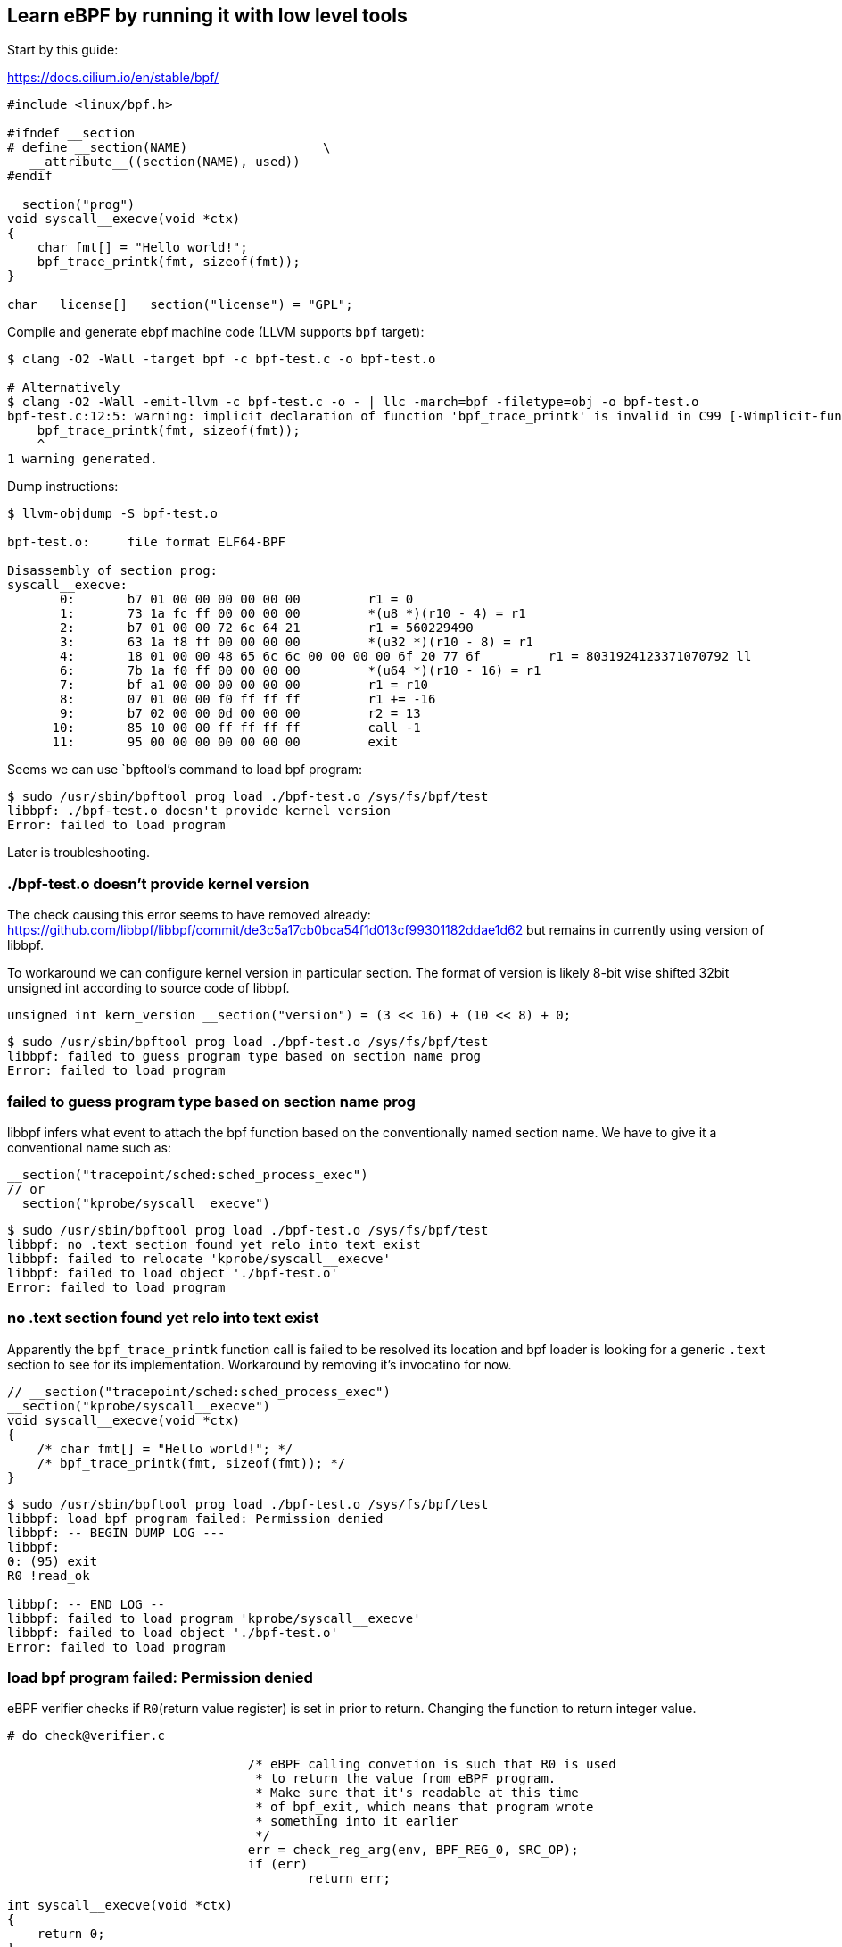 == Learn eBPF by running it with low level tools

Start by this guide:

https://docs.cilium.io/en/stable/bpf/


[source,c]
----
#include <linux/bpf.h>

#ifndef __section
# define __section(NAME)                  \
   __attribute__((section(NAME), used))
#endif

__section("prog")
void syscall__execve(void *ctx)
{
    char fmt[] = "Hello world!";
    bpf_trace_printk(fmt, sizeof(fmt));
}

char __license[] __section("license") = "GPL";
----

Compile and generate ebpf machine code (LLVM supports `bpf` target):

----
$ clang -O2 -Wall -target bpf -c bpf-test.c -o bpf-test.o

# Alternatively
$ clang -O2 -Wall -emit-llvm -c bpf-test.c -o - | llc -march=bpf -filetype=obj -o bpf-test.o
bpf-test.c:12:5: warning: implicit declaration of function 'bpf_trace_printk' is invalid in C99 [-Wimplicit-function-declaration]
    bpf_trace_printk(fmt, sizeof(fmt));
    ^
1 warning generated.
----

Dump instructions:

----
$ llvm-objdump -S bpf-test.o 

bpf-test.o:     file format ELF64-BPF

Disassembly of section prog:
syscall__execve:
       0:       b7 01 00 00 00 00 00 00         r1 = 0
       1:       73 1a fc ff 00 00 00 00         *(u8 *)(r10 - 4) = r1
       2:       b7 01 00 00 72 6c 64 21         r1 = 560229490
       3:       63 1a f8 ff 00 00 00 00         *(u32 *)(r10 - 8) = r1
       4:       18 01 00 00 48 65 6c 6c 00 00 00 00 6f 20 77 6f         r1 = 8031924123371070792 ll
       6:       7b 1a f0 ff 00 00 00 00         *(u64 *)(r10 - 16) = r1
       7:       bf a1 00 00 00 00 00 00         r1 = r10
       8:       07 01 00 00 f0 ff ff ff         r1 += -16
       9:       b7 02 00 00 0d 00 00 00         r2 = 13
      10:       85 10 00 00 ff ff ff ff         call -1
      11:       95 00 00 00 00 00 00 00         exit
----

Seems we can use `bpftool`'s command to load bpf program:

----
$ sudo /usr/sbin/bpftool prog load ./bpf-test.o /sys/fs/bpf/test 
libbpf: ./bpf-test.o doesn't provide kernel version
Error: failed to load program
----

Later is troubleshooting.

=== ./bpf-test.o doesn't provide kernel version

The check causing this error seems to have removed already: https://github.com/libbpf/libbpf/commit/de3c5a17cb0bca54f1d013cf99301182ddae1d62
but remains in currently using version of libbpf.

To workaround we can configure kernel version in particular section. The format of version is likely 8-bit wise shifted 32bit unsigned int according to source code of libbpf.

[source,c]
----
unsigned int kern_version __section("version") = (3 << 16) + (10 << 8) + 0;
----

----
$ sudo /usr/sbin/bpftool prog load ./bpf-test.o /sys/fs/bpf/test 
libbpf: failed to guess program type based on section name prog
Error: failed to load program
----

=== failed to guess program type based on section name prog

libbpf infers what event to attach the bpf function based on the conventionally named section name.
We have to give it a conventional name such as:

----
__section("tracepoint/sched:sched_process_exec")
// or 
__section("kprobe/syscall__execve")
----

----
$ sudo /usr/sbin/bpftool prog load ./bpf-test.o /sys/fs/bpf/test 
libbpf: no .text section found yet relo into text exist
libbpf: failed to relocate 'kprobe/syscall__execve'
libbpf: failed to load object './bpf-test.o'
Error: failed to load program
----


=== no .text section found yet relo into text exist

Apparently the `bpf_trace_printk` function call is failed to be resolved its location and bpf loader is looking for a generic `.text` section to see for its implementation. Workaround by removing it's invocatino for now.


----
// __section("tracepoint/sched:sched_process_exec")
__section("kprobe/syscall__execve")
void syscall__execve(void *ctx)
{
    /* char fmt[] = "Hello world!"; */
    /* bpf_trace_printk(fmt, sizeof(fmt)); */
}
----

----
$ sudo /usr/sbin/bpftool prog load ./bpf-test.o /sys/fs/bpf/test 
libbpf: load bpf program failed: Permission denied
libbpf: -- BEGIN DUMP LOG ---
libbpf: 
0: (95) exit
R0 !read_ok

libbpf: -- END LOG --
libbpf: failed to load program 'kprobe/syscall__execve'
libbpf: failed to load object './bpf-test.o'
Error: failed to load program
----

=== load bpf program failed: Permission denied

eBPF verifier checks if `R0`(return value register) is set in prior to return.
Changing the function to return integer value.

----
# do_check@verifier.c

				/* eBPF calling convetion is such that R0 is used
				 * to return the value from eBPF program.
				 * Make sure that it's readable at this time
				 * of bpf_exit, which means that program wrote
				 * something into it earlier
				 */
				err = check_reg_arg(env, BPF_REG_0, SRC_OP);
				if (err)
					return err;
----

----
int syscall__execve(void *ctx)
{
    return 0;
}
----


===  can't mount BPF file system to pin the object (test): mount --make-private . failed: Invalid argument

The FILE argument to pin the prog must be a subpath of a directory mounting `bpffs`. Just mount the bpffs then.

----
sudo /usr/sbin/bpftool prog load test.o test
Error: can't mount BPF file system to pin the object (test): mount --make-private . failed: Invalid argument
Error: failed to pin program
----

----
sudo mount bpffs /sys/fs/bpf -t bpf
sudo /usr/sbin/bpftool prog load test.o /sys/fs/bpf/test 
----


=== Error: can't pin the object (/sys/fs/bpf/test): Operation not permitted

Now `bpf()` call for loading program passes but the command still fails at attempting to pin the loaded program into fs:

----
$ grep 'bpf(' /tmp/load
bpf(BPF_PROG_LOAD, {prog_type=BPF_PROG_TYPE_KPROBE, insn_cnt=2, insns=0x2730c10, license="GPL", log_level=0, log_size=0, log_buf=NULL, kern_version=KERNEL_VERSION(3, 10, 0), prog_flags=0, prog_name="syscall__execve", prog_ifindex=0, expected_attach_type=BPF_CGROUP_INET_INGRESS}, 72) = 3
bpf(BPF_OBJ_PIN, {pathname="/sys/fs/bpf/test", bpf_fd=3, file_flags=0}, 72) = -1 EPERM (Operation not permitted)
----


== Understanding bcc APIs

Looking at `offcputime.py`.

How does `counts = b.get_table("counts")` work?

----
# obtain table ID and fd
        map_id = lib.bpf_table_id(self.module, name)
        map_fd = lib.bpf_table_fd(self.module, name)

# then creates a Table
        return Table(self, map_id, map_fd, keytype, leaftype, name, reducer=reducer)

# Table is...?

    Table = Table

# table.py
def Table(bpf, map_id, map_fd, keytype, leaftype, name, **kwargs):
    """Table(bpf, map_id, map_fd, keytype, leaftype, **kwargs)

    Create a python object out of a reference to a bpf table handle"""


# lookup table type
    ttype = lib.bpf_table_type_id(bpf.module, map_id)


# bcc_common.cc
# call to ebpf::BPFModule#table_type
int bpf_table_type_id(void *program, size_t id) {
  auto mod = static_cast<ebpf::BPFModule *>(program);
  if (!mod) return -1;
  return mod->table_type(id);
}

# bpf_module.cc
int BPFModule::table_type(size_t id) const {
  if (id >= tables_.size())
    return -1;
  return tables_[id]->type;
}

# tables_ is
  std::vector<TableDesc *> tables_;

# ->type is
  int type;


# self.module creation?
            self.module = lib.bpf_module_create_c_from_string(text,
                                                              self.debug,
                                                              cflags_array, len(cflags_array),
                                                              allow_rlimit, device)


# bcc_common.cc
# ->load_string
void * bpf_module_create_c_from_string(const char *text, unsigned flags, const char *cflags[],
                                       int ncflags, bool allow_rlimit, const char *dev_name) {
  auto mod = new ebpf::BPFModule(flags, nullptr, true, "", allow_rlimit, dev_name);
  if (mod->load_string(text, cflags, ncflags) != 0) {
    delete mod;
    return nullptr;
  }
  return mod;
}

# bpf_module.cc
// load a C text string
int BPFModule::load_string(const string &text, const char *cflags[], int ncflags) {
  if (!sections_.empty()) {
    fprintf(stderr, "Program already initialized\n");
    return -1;
  }
  if (int rc = load_cfile(text, true, cflags, ncflags))
    return rc;
  if (rw_engine_enabled_) {
    if (int rc = annotate())
      return rc;
  } else {
    annotate_light();
  }

  if (int rc = finalize())
    return rc;
  return 0;
}

// load an entire c file as a module
int BPFModule::load_cfile(const string &file, bool in_memory, const char *cflags[], int ncflags) {
  ClangLoader clang_loader(&*ctx_, flags_);
  if (clang_loader.parse(&mod_, *ts_, file, in_memory, cflags, ncflags, id_,
                         *func_src_, mod_src_, maps_ns_, fake_fd_map_, perf_events_))
    return -1;
  return 0;
}


# ClangLoader#parse
  if (do_compile(mod, ts, in_memory, flags_cstr, flags_cstr_rem, main_path,
                 main_buf, id, func_src, mod_src, true, maps_ns, fake_fd_map, perf_events)) {

# ClangLoader::do_compile
  BFrontendAction bact(os1, flags_, ts, id, main_path, func_src, mod_src,
                       maps_ns, fake_fd_map, perf_events);
  if (!compiler1.ExecuteAction(bact))
    return -1;


# b_frontend_action.cc
// Open table FDs when bpf tables (as denoted by section("maps*") attribute)
// are declared.
bool BTypeVisitor::VisitVarDecl(VarDecl *Decl) {
...
    } else if (section_attr == "maps/export") {
      if (table.name.substr(0, 2) == "__")
        table.name = table.name.substr(2);
      Path local_path({fe_.id(), table.name});
      Path global_path({table.name});
      if (!fe_.table_storage().Find(local_path, table_it)) {
        error(GET_BEGINLOC(Decl), "reference to undefined table");
        return false;
      }
      fe_.table_storage().Insert(global_path, table_it->second.dup());
      return true;
    } else if(section_attr == "maps/shared") {
      if (table.name.substr(0, 2) == "__")
        table.name = table.name.substr(2);
      Path local_path({fe_.id(), table.name});
      Path maps_ns_path({"ns", fe_.maps_ns(), table.name});
      if (!fe_.table_storage().Find(local_path, table_it)) {
        error(GET_BEGINLOC(Decl), "reference to undefined table");
        return false;
      }
      fe_.table_storage().Insert(maps_ns_path, table_it->second.dup());
      return true;
    }


# At this point, table reference is inserted into `TableStorage`


# bpf_module_rw_engine.cc

int BPFModule::annotate() {
...
  for (auto it = ts_->lower_bound(path), up = ts_->upper_bound(path); it != up; ++it) {
    TableDesc &table = it->second;
    tables_.push_back(&it->second);

# Then TableDesc gets inserted into `tables_` field through iterating `ts_` field (= `TableStorage`)
----

Who annotates the table with special section name?


[source,c]
----
# helpers.h
#define BPF_STACK_TRACE(_name, _max_entries) \
  BPF_TABLE("stacktrace", int, struct bpf_stacktrace, _name, roundup_pow_of_two(_max_entries))

#define BPF_TABLE(_table_type, _key_type, _leaf_type, _name, _max_entries) \
BPF_F_TABLE(_table_type, _key_type, _leaf_type, _name, _max_entries, 0)

// Changes to the macro require changes in BFrontendAction classes
#define BPF_F_TABLE(_table_type, _key_type, _leaf_type, _name, _max_entries, _flags) \
struct _name##_table_t { \
  _key_type key; \
  _leaf_type leaf; \
  _leaf_type * (*lookup) (_key_type *); \
  _leaf_type * (*lookup_or_init) (_key_type *, _leaf_type *); \
  _leaf_type * (*lookup_or_try_init) (_key_type *, _leaf_type *); \
  int (*update) (_key_type *, _leaf_type *); \
  int (*insert) (_key_type *, _leaf_type *); \
  int (*delete) (_key_type *); \
  void (*call) (void *, int index); \
  void (*increment) (_key_type, ...); \
  int (*get_stackid) (void *, u64); \
  u32 max_entries; \
  int flags; \
}; \
__attribute__((section("maps/" _table_type))) \
struct _name##_table_t _name = { .flags = (_flags), .max_entries = (_max_entries) }; \
BPF_ANNOTATE_KV_PAIR(_name, _key_type, _leaf_type)

# and call against those functions are dynamically processed during compilation...

# b_frontend_action.cc
// convert calls of the type:
//  table.foo(&key)
// to:
//  bpf_table_foo_elem(bpf_pseudo_fd(table), &key [,&leaf])
bool BTypeVisitor::VisitCallExpr(CallExpr *Call) {
...
          string lookup = "bpf_map_lookup_elem_(bpf_pseudo_fd(1, " + fd + ")";
          string update = "bpf_map_update_elem_(bpf_pseudo_fd(1, " + fd + ")";
          txt  = "({typeof(" + name + ".leaf) *leaf = " + lookup + ", " + arg0 + "); ";
          txt += "if (!leaf) {";
          txt += " " + update + ", " + arg0 + ", " + arg1 + ", BPF_NOEXIST);";
          txt += " leaf = " + lookup + ", " + arg0 + ");";
          if (memb_name == "lookup_or_init") {
            txt += " if (!leaf) return 0;";
          }
          txt += "}";
          txt += "leaf;})";

# so the actual implementation of table.update() is
# helpers.h
static inline __attribute__((always_inline))
BCC_SEC("helpers")
int bpf_map_update_elem_(uintptr_t map, void *key, void *value, u64 flags) {
  return bpf_map_update_elem((void *)map, key, value, flags);
}

# `long bpf_map_update_elem(struct bpf_map *map, const void *key, const` is apparently from
# bpf-helpers https://man7.org/linux/man-pages/man7/bpf-helpers.7.html
----

After getting table instance, value lookup eventually calls `lib.bpf_lookup_elem`

----
class TableBase(MutableMapping):
...
    def __getitem__(self, key):
        leaf = self.Leaf()
        res = lib.bpf_lookup_elem(self.map_fd, ct.byref(key), ct.byref(leaf))
        if res < 0:
            raise KeyError
        return leaf
----

== Modifying offcputime.py to provide real-time detection events

There are two possible ways to pass events from eBPF program to userspace.

* perf event - traditional pipeline which supports arbitrary data (bytes)
* ring buffer - according to the https://www.kernel.org/doc/html/latest/bpf/ringbuf.html:[kernel doc], it is built to enable inter-cpucore ordering and efficient memory usage

I tried to use perf events to pass events from eBPF to userspace.
Basically what we need is,

in bpf program:

[source,c]
----
BPF_PERF_OUTPUT(events); // map declaration

events.perf_submit(ctx, &data, sizeof(data)); // submit event
// the above statement is processed by bcc during compilation so it does look like a method invocation,
// but it is not processed by C lang.
----

in bcc python script:

[source,python]
----
def print_event(cpu, data, size):
    event = b["events"].event(data) // This will automatically resolve declaration type (struct) and enables to unpack bytes into separated fields which has C types
    print(event.pid) // An attribute access will automatically interpreted as C's struct access, so no manual deserialization required

b["events"].open_perf_buffer(print_event)
while 1:
    try:
        b.perf_buffer_poll()
    except KeyboardInterrupt:
        exit()
----


likewise, it seems possible to do the same with ring_buffer. from `examples/ringbuf/ringbuf_output.py`:

[source,c]
----
BPF_RINGBUF_OUTPUT(buffer, 1 << 4);

buffer.ringbuf_output(&event, sizeof(event), 0);
----

and

[source,python]
----
b['buffer'].open_ring_buffer(callback)
try:
    while 1:
        b.ring_buffer_poll()
        # or b.ring_buffer_consume()
        time.sleep(0.5)
except KeyboardInterrupt:
    sys.exit()
----


=== No events appeared by modified offcputime-events.py

The initial version of offcputime-events.py didn't worked. Despite there was no errors, it didn't show any events even if I ran it system-wide, which on the other hand, `/usr/share/bcc/tools/offcputime` printed a lot of events.

Comparing `offcputime.py` between on the system (CentOS 7) and at latest bcc repo, it turns out that there's a diff in function signature:

[source,diff]
----
-struct rq;
-
-int oncpu(struct pt_regs *ctx, struct rq *rq, struct task_struct *prev) {
+int oncpu(struct pt_regs *ctx, struct task_struct *prev) {
----

it seems that the function signature that is attached to kprobe evaluated against the original function's signature and silently fails to probe if they don't match. (any possible way to get that error?)
The difference itself should be due to different kernel versions expected.


== perf_event_open() fails by "No such file or directory" (ENOENT)

In case of `attr.type` is kprobe, the wrong function name (kprobe point) specified in argument can cause ENOENT.

